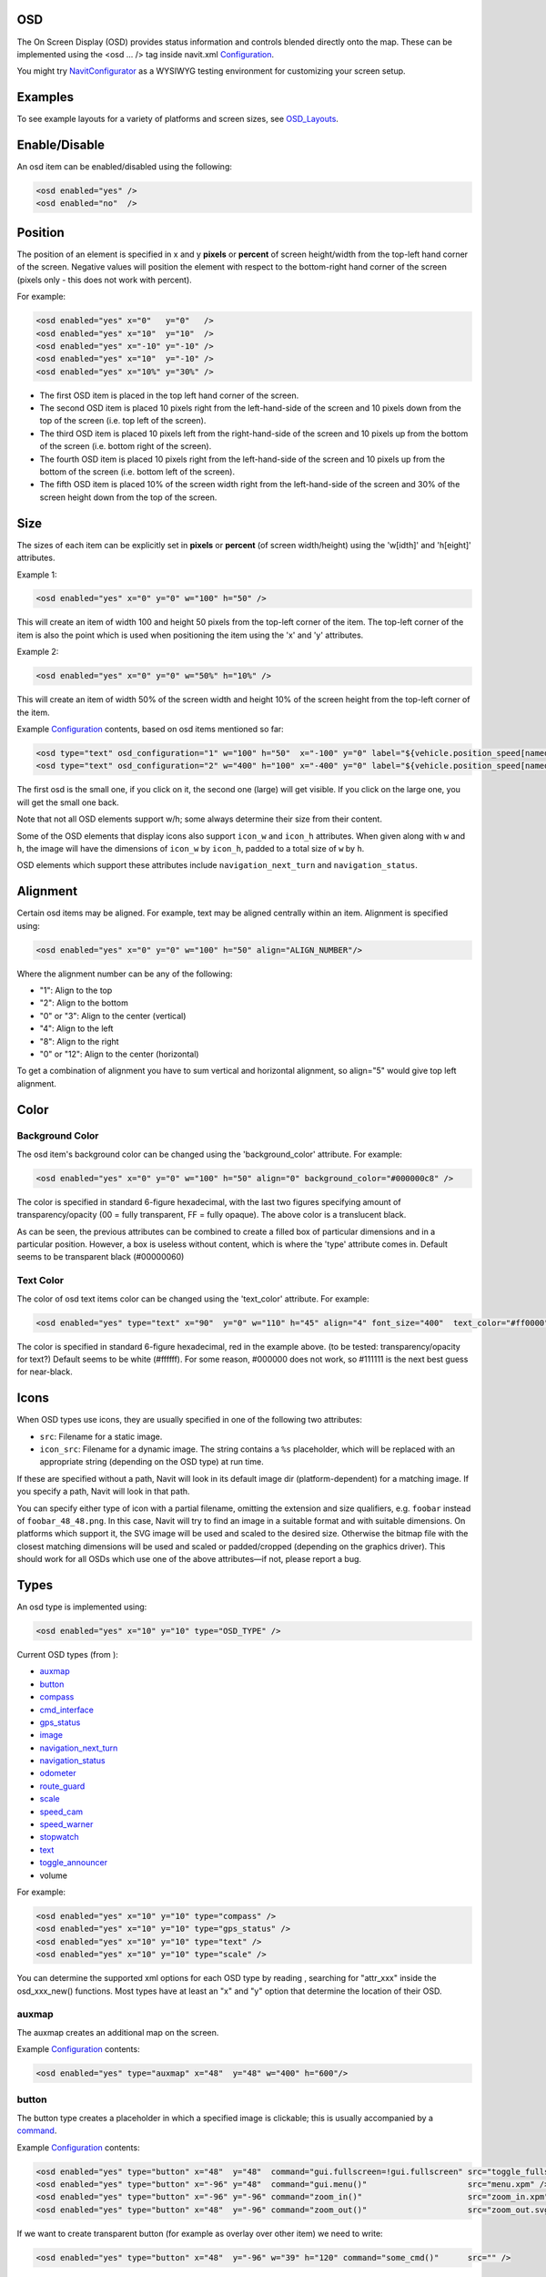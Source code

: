 OSD
===

The On Screen Display (OSD) provides status information and controls
blended directly onto the map. These can be implemented using the <osd
... /> tag inside navit.xml `Configuration <Configuration>`__.

You might try `NavitConfigurator <NavitConfigurator>`__ as a WYSIWYG
testing environment for customizing your screen setup.

Examples
========

To see example layouts for a variety of platforms and screen sizes, see
`OSD_Layouts <OSD_Layouts>`__.

Enable/Disable
==============

An osd item can be enabled/disabled using the following:

.. code:: xml

   <osd enabled="yes" />
   <osd enabled="no"  />

Position
========

The position of an element is specified in x and y **pixels** or
**percent** of screen height/width from the top-left hand corner of the
screen. Negative values will position the element with respect to the
bottom-right hand corner of the screen (pixels only - this does not work
with percent).

For example:

.. code:: xml

   <osd enabled="yes" x="0"   y="0"   />
   <osd enabled="yes" x="10"  y="10"  />
   <osd enabled="yes" x="-10" y="-10" />
   <osd enabled="yes" x="10"  y="-10" />
   <osd enabled="yes" x="10%" y="30%" />

-  The first OSD item is placed in the top left hand corner of the
   screen.
-  The second OSD item is placed 10 pixels right from the left-hand-side
   of the screen and 10 pixels down from the top of the screen (i.e. top
   left of the screen).
-  The third OSD item is placed 10 pixels left from the right-hand-side
   of the screen and 10 pixels up from the bottom of the screen (i.e.
   bottom right of the screen).
-  The fourth OSD item is placed 10 pixels right from the left-hand-side
   of the screen and 10 pixels up from the bottom of the screen (i.e.
   bottom left of the screen).
-  The fifth OSD item is placed 10% of the screen width right from the
   left-hand-side of the screen and 30% of the screen height down from
   the top of the screen.

Size
====

The sizes of each item can be explicitly set in **pixels** or
**percent** (of screen width/height) using the 'w[idth]' and 'h[eight]'
attributes.

Example 1:

.. code:: xml

   <osd enabled="yes" x="0" y="0" w="100" h="50" />

This will create an item of width 100 and height 50 pixels from the
top-left corner of the item. The top-left corner of the item is also the
point which is used when positioning the item using the 'x' and 'y'
attributes.

Example 2:

.. code:: xml

   <osd enabled="yes" x="0" y="0" w="50%" h="10%" />

This will create an item of width 50% of the screen width and height 10%
of the screen height from the top-left corner of the item.

Example `Configuration <Configuration>`__ contents, based on osd items
mentioned so far:

.. code:: xml

   <osd type="text" osd_configuration="1" w="100" h="50"  x="-100" y="0" label="${vehicle.position_speed[named]}" font_size="350"  command="osd_configuration=2"/>
   <osd type="text" osd_configuration="2" w="400" h="100" x="-400" y="0" label="${vehicle.position_speed[named]}" font_size="1200" command="osd_configuration=1"/>

The first osd is the small one, if you click on it, the second one
(large) will get visible. If you click on the large one, you will get
the small one back.

Note that not all OSD elements support w/h; some always determine their
size from their content.

Some of the OSD elements that display icons also support ``icon_w`` and
``icon_h`` attributes. When given along with ``w`` and ``h``, the image
will have the dimensions of ``icon_w`` by ``icon_h``, padded to a total
size of ``w`` by ``h``.

OSD elements which support these attributes include
``navigation_next_turn`` and ``navigation_status``.

Alignment
=========

Certain osd items may be aligned. For example, text may be aligned
centrally within an item. Alignment is specified using:

.. code:: xml

   <osd enabled="yes" x="0" y="0" w="100" h="50" align="ALIGN_NUMBER"/>

Where the alignment number can be any of the following:

-  "1": Align to the top
-  "2": Align to the bottom
-  "0" or "3": Align to the center (vertical)
-  "4": Align to the left
-  "8": Align to the right
-  "0" or "12": Align to the center (horizontal)

To get a combination of alignment you have to sum vertical and
horizontal alignment, so align="5" would give top left alignment.

Color
=====

.. _background_color:

Background Color
----------------

The osd item's background color can be changed using the
'background_color' attribute. For example:

.. code:: xml

   <osd enabled="yes" x="0" y="0" w="100" h="50" align="0" background_color="#000000c8" />

The color is specified in standard 6-figure hexadecimal, with the last
two figures specifying amount of transparency/opacity (00 = fully
transparent, FF = fully opaque). The above color is a translucent black.

As can be seen, the previous attributes can be combined to create a
filled box of particular dimensions and in a particular position.
However, a box is useless without content, which is where the 'type'
attribute comes in. Default seems to be transparent black (#00000060)

.. _text_color:

Text Color
----------

The color of osd text items color can be changed using the 'text_color'
attribute. For example:

.. code:: xml

   <osd enabled="yes" type="text" x="90"  y="0" w="110" h="45" align="4" font_size="400"  text_color="#ff0000"  label="${vehicle.position_speed}" />

The color is specified in standard 6-figure hexadecimal, red in the
example above. (to be tested: transparency/opacity for text?) Default
seems to be white (#ffffff). For some reason, #000000 does not work, so
#111111 is the next best guess for near-black.

Icons
=====

When OSD types use icons, they are usually specified in one of the
following two attributes:

-  ``src``: Filename for a static image.
-  ``icon_src``: Filename for a dynamic image. The string contains a
   ``%s`` placeholder, which will be replaced with an appropriate string
   (depending on the OSD type) at run time.

If these are specified without a path, Navit will look in its default
image dir (platform-dependent) for a matching image. If you specify a
path, Navit will look in that path.

You can specify either type of icon with a partial filename, omitting
the extension and size qualifiers, e.g. ``foobar`` instead of
``foobar_48_48.png``. In this case, Navit will try to find an image in a
suitable format and with suitable dimensions. On platforms which support
it, the SVG image will be used and scaled to the desired size. Otherwise
the bitmap file with the closest matching dimensions will be used and
scaled or padded/cropped (depending on the graphics driver). This should
work for all OSDs which use one of the above attributes—if not, please
report a bug.

Types
=====

An osd type is implemented using:

.. code:: xml

   <osd enabled="yes" x="10" y="10" type="OSD_TYPE" />

Current OSD types (from ):

-  `auxmap <#auxmap>`__
-  `button <#button>`__
-  `compass <#compass>`__
-  `cmd_interface <#cmd_interface>`__
-  `gps_status <#gps_status>`__
-  `image <#image>`__
-  `navigation_next_turn <#navigation_next_turn>`__
-  `navigation_status <#navigation_status>`__
-  `odometer <#odometer>`__
-  `route_guard <#route_guard>`__
-  `scale <#scale>`__
-  `speed_cam <#speed_cam>`__
-  `speed_warner <#speed_warner>`__
-  `stopwatch <#stopwatch>`__
-  `text <#text>`__
-  `toggle_announcer <#toggle_announcer>`__
-  volume

For example:

.. code:: xml

   <osd enabled="yes" x="10" y="10" type="compass" />
   <osd enabled="yes" x="10" y="10" type="gps_status" />
   <osd enabled="yes" x="10" y="10" type="text" />
   <osd enabled="yes" x="10" y="10" type="scale" />

You can determine the supported xml options for each OSD type by reading
, searching for "attr_xxx" inside the osd_xxx_new() functions. Most
types have at least an "x" and "y" option that determine the location of
their OSD.

auxmap
------

The auxmap creates an additional map on the screen.

Example `Configuration <Configuration>`__ contents:

.. code:: xml

   <osd enabled="yes" type="auxmap" x="48"  y="48" w="400" h="600"/>

button
------

|osd-button.png| The button type creates a placeholder in which a
specified image is clickable; this is usually accompanied by a
`command <#command>`__.

Example `Configuration <Configuration>`__ contents:

.. code:: xml

   <osd enabled="yes" type="button" x="48"  y="48"  command="gui.fullscreen=!gui.fullscreen" src="toggle_fullscreen.xpm" />
   <osd enabled="yes" type="button" x="-96" y="48"  command="gui.menu()"                     src="menu.xpm" />
   <osd enabled="yes" type="button" x="-96" y="-96" command="zoom_in()"                      src="zoom_in.xpm" />
   <osd enabled="yes" type="button" x="48"  y="-96" command="zoom_out()"                     src="zoom_out.svg" w="100" h="100" />

If we want to create transparent button (for example as overlay over
other item) we need to write:

.. code:: xml

   <osd enabled="yes" type="button" x="48"  y="-96" w="39" h="120" command="some_cmd()"      src="" />

Parameters w/h for width/height are optional (but when used, both must
be given). When omitted, the image will be displayed in original size.
The parameters are supported for all image types, but are most useful
for SVGs, as they can be scaled without loss of quality. For raster
images like PNG, it makes more sense to scale the image file.

*w/h are supported since January 2016 (commit 12d8bca).*

The button type is particularly useful when using the `Internal
GUI <Internal_GUI>`__, as it can provide zoom in/out buttons. `Internal
GUI <Internal_GUI>`__ does not draw any controls onto the map view, so
without a scroll wheel the zoom in/out functionality will be missing.

By default the button type has no background color. If it is wanted to
have a background color add the background_color and use_overlay=1
attributes:

.. code:: xml

   <osd enabled="yes" type="button" x="48"  y="48" use_overlay="1" background_color="#ddddddca" command="gui.fullscreen=!gui.fullscreen" src="toggle_fullscreen.xpm" />

compass
-------

|osd-compass.png| This creates a compass indicating north whenever a GPS
signal is available (by default as a plain, red handle). In routing
mode, the compass shows a second arrow (green by default), indicating
the direction to the destination, and the direct distance to the
destination. Example:

.. code:: xml

   <osd enabled="yes" type="compass" font_size="150" x="-68" y="-58" w="36" h="45"/>

By default the north is pointed by a red handle, to use another color,
add the north_color attribute. Also, the default color for the direction
to the destination can be set to something else than green by adding the
destination_dir_color attribute. Here is an example of color
customization:

.. code:: xml

   <osd enabled="yes" type="compass" font_size="150" x="-68" y="-58" w="36" h="45" destination_dir_color="#ff00ff" north_color="#00a0a0"/>

cmd_interface
-------------

This is not really a visual element (although it does draw a rectangle
on the screen) but can be used to run a command periodically. Example:

.. code:: xml

   <osd name="my_osd_cmdif" update_period="1" enabled="yes" type="cmd_interface" w="200" h="20" x="350" y="175" command='osd_set_attr("my_osd_text","label",
       route.route_status==1     ? "Dst set" : 
       (route.route_status==0     ? "No dst set" :  
       (route.route_status==3     ? "Not found" : 
       (route.route_status==5     ? "building path" : 
       (route.route_status==13    ? "building path" : 
       (route.route_status==17    ? "path done new" : 
       (route.route_status==33    ? "path done incremental" : "unhandled"
       )))))))
       '  />

This example assumes you have also defined something like

.. code:: xml

   <osd name="my_osd_text" enabled="yes" type="text" label="initializing" x="-200" y="0" />

Every second (**update_period**), the command specified in **command**
will be run. In this case, the route status is evaluated and the
**text** attribute of the text element is updated accordingly.

gps_status
----------

|osd-gps_status.png| This shows a bar indicating the GPS signal
strength. Example:

.. code:: xml

   <osd enabled="yes" type="gps_status" x="-32" y="-58"/>

image
-----

This draws a static image on the screen, useful for creating fancy
layouts or for displaying status icons (which can be updated using a
`cmd_interface <#cmd_interface>`__ control). It behaves like a
`button <#button>`__ but without the ability to run a command on click.

Example `Configuration <Configuration>`__ contents:

.. code:: xml

   <osd enabled="yes" type="image" x="48"  y="48" src="image.png" />

navigation_next_turn
--------------------

|osd-navigation_next_turn.png| This osd item displays an image of the
next turn which the vehicle will have to undertake. Nothing is displayed
if routing is not on (i.e when just using navit for GPS instead of
sat-nav).

An example use is:

.. code:: xml

   <osd enabled="yes" type="navigation_next_turn" x="0" y="-75" />

To have an image of the turn after the next one, add a level attribute
with value 1 as in the sample below, or a higher integer to advance even
further in the route :

.. code:: xml

   <osd x="0" y="120"  w="80" h="80" type="navigation_next_turn" level="1" />

`WinCE <WinCE>`__ users require a slightly more verbose line:

.. code:: xml

   <osd enabled="yes" type="navigation_next_turn" x="0" y="-75" icon_src="%s_wh_32_32.png" />

`Android <Android>`__ users may need to explicitly specify the size of
the images for this osd item.

.. code:: xml

   <osd enabled="yes" type="navigation_next_turn" x="0" y="-75" icon_src="%s_wh_64_64.png" />

Openmoko Freerunner users also need the verbose style icon sizes are 8_8
16_16 32_32 48_48 or 96_96. To change between white and black arrows use
wh\_ or bk\_ .

.. code:: xml

   <osd enabled="yes" type="navigation_next_turn" x="0" y="-75" icon_src="%s_wh_96_96.png" />

To avoid displaying an empty background when not routing, use the
following ``enable_expression``:

``   enable_expression="navigation.nav_status&gt;=3"``

navigation_status
-----------------

|Osd-navigation_status-calculating.png|
|Osd-navigation_status-position_wait.png| This OSD item displays the
current status of the routing engine, e.g. the route is being calculated
or Navit is still waiting for a GPS fix.

Example usage:

.. code:: xml

   <osd type="navigation_status" x="0" y="-76" w="76" h="76" icon_src="%s_wh_64_64.png" enable_expression="navigation.nav_status==-1 || navigation.nav_status==1 || navigation.nav_status==2"/>

To change between black or white icons, replace ``_wh_`` in the icon
source with ``_bk_``. Icon dimensions can be adjusted by changing
``64_64`` with one of ``8_8 16_16 32_32 48_48`` or ``96_96``.

The ``enable_expression`` will automatically hide the status OSD when no
route is active, or when route calculation has finished. If you use the
recommended ``enable_expression`` for ``navigation_next_turn`` (see
above), you can set them both to the same screen position, and Navit
will show you either the next maneuver, or the status of the routing
engine. (This is the default configuration since the introduction of
``navigation_status``.)

odometer
--------

Odometer OSD can be used to measure distance and average speed of
certain paths during travelling. Starting, pausing and restarting of
measurement is supported. Single click toggles enabled state, double
click resets distance and average speed calculations and puts odometer
into stopped state. The type attribute of this osd should be set to
"odometer" in the osd tag of navit.xml . The label attribute can be used
to control the displayed quantities.The value of this attribute is used
as a format string. In this format string:

-  ``${avg_spd}`` is replaced by the value of average speed (in km/h or
   mph)
-  ``${max_spd}`` is replaced by the value of max speed since reset (in
   km/h or mph)
-  ``${distance}`` is replaced by the measured distance value and the
   corresponding unit.
-  ``${time}`` is the elapsed time with corresponding units.
-  ``${acceleration}`` is the instant acceleration of the vehicle (i.e.
   at that exact time) and corresponding unit. This feature is only
   available in `SVN versions of
   Navit <http://download.navit-project.org/navit/>`__ greater or equal
   to .

The ``idle_color`` attribute defines the `text color <#Text_Color>`__ in
idle state. The ``idle_color`` attribute defaults to orange and can be
helpful in combination with the standard attributes
```text_color`` <#Text_Color>`__ and
```background_color`` <#Background_Color>`__. You can see an example xml
tag for navit.xml to configure odometer OSD below:

.. code:: xml

   <osd enabled="yes" type="odometer" w="350" h="40"  x="30" y="300"   font_size="450" label="Dst:${distance} ; Spd:${avg_spd}" name="persistent_odometer_1"
        disable_reset="1" />

| ``   idle_color="#E32636" text color of inactive odometer``
| ``   text_color="#8DB600" text color of active odometer``
| ``   background_color="#7f7f7f00" background box color (with transparancy)``

From svn version 4736 the label string can handle newline characters
also ( you can write it as *&#10;* in navit.xml).

Odometers can be made persistent (ie. save actual state on exit and load
state on start) by adding a ``name`` attribute with a unique value to
the osd tag (see example above). It is also possible to disable
resetting an odometer by setting the ``disable_reset`` attribute (see
example). This can be used to prevent accidental reset of persistent
odometers on certain touchscreen devices where it is easy to send double
click by misadventure.

A persistent odometer will start automatically only if it was active
when quiting Navit with *Quit* button in menu. When inactive and Navit
is closed, the odometer will start in an inactive state. You can enable
``autostart`` feature by adding to item details:

``   autostart="1"``

It is also possible to turn off double-click reset function by adding
property to item:

``   disable_reset="1"``

When ``disable_reset`` is enabled you can reset odometer by creating
button with command:

``   command="odometer_reset(&quot;``\ *``odometer_name``*\ ``&quot;)"``

route_guard
-----------

*route_guard* OSD can be used to warn the user by announcement when
she/he goes off the route by a specified distance (it also suppresses
announcements outside another given limit) so the user should not check
the device all the time if she/he is still on the correct path. This can
save time finding the correct way when walking on unmarked pathes. The
usage is the following. One should create a texfile or binfile map from
the route points(see the example textfile map below). For track logs it
is recommended to do polygon simplification before to reduce the number
of route points. (for example the *gpsbabel* tool can do this) The
*name* attribute of the map item that contains the route waypoints
should be set so the OSD can distinguish the used item from other items.
Any item type can be used that supports multiple coordinates (type
*track* is recommended since is is not used for routing for any
vehicles). The *map* entry in the active mapset of *navit.xml* should
also have its unique *name* set:

``   ``\ 

An OSD entry should be set up with the appropriate item and map names
and with a type="route_guard" attribute:

.. code:: xml

   <osd enabled="yes" type="route_guard" item_name="route_guard_test" map_name="route_guard_test" x="-200" y="650" min_dist="10"  max_dist="200" update_period="10" />

At distances greater than *min_dist* meters from the route polyline a
warning will be announced. At distances greater than max_dist meters
from the route polyline no warning will be announced to avoid annoyance
of the user when she/he intentionally leaves the route. The
*update_period* parameter is used to set the periodicity of the distance
checks.

An example textfile mapthat can be used with route_guard is shown below:

| ``   type=track name="route_guard_test"``
| ``   19.30345 47.64073 ``
| ``   19.30338 47.64024 ``
| ``   19.30332 47.63994 ``
| ``   19.30275 47.63943 ``
| ``   19.30297 47.63883 ``
| ``   19.30281 47.63828 ``
| ``   19.30264 47.63769 ``
| ``   19.30270 47.63682 ``
| ``   19.30176 47.63592 ``
| ``   19.30141 47.63540 ``
| ``   19.30163 47.63493 ``
| ``   19.30139 47.63455 ``
| ``   19.30141 47.63425 ``
| ``   19.30154 47.63371 ``
| ``   19.30172 47.63321 ``
| ``   19.30241 47.63254 ``
| ``   19.30257 47.63170 ``
| ``   19.30312 47.63075``

scale
-----

|osd-scale.png| The 'scale' type overlays a simple ruler and scale on
the current map. This updates as you zoom in or out. For example:

.. code:: xml

   <osd enabled="yes" x="0" y="-84" w="240" h="26" font_size="150" type="scale"/>

speed_cam
---------

The ``speed_cam`` OSD item is capable of providing both audible and
visual information related to speed cameras in the near vicinity. The
OSD item is capable of detecting cameras in `OSM-derived
binfiles <OpenStreetMap>`__, IGO8-derived binfiles (see method below),
or (perhaps the easiest) directly from IGO8 files themselves.

.. _igo8_format:

IGO8 Format
~~~~~~~~~~~

An `IGO8 <IGO8>`__ file is a type of `csv <csv>`__. The format defines
the latitude and longitude of a speed camera, the type of camera,
speed-limit and direction in which the camera is facing.
Country-specific IGO8 files can be downloaded from
http://speedcamerapoi.com/download.php. An example extract is shown
below:

::

   X,Y,TYPE,SPEED,DIRTYPE,DIRECTION
   13.74132,51.04641,2,50,0,0
   8.34681,49.62934,2,50,0,0
   12.11390,49.02778,3,0,0,0
   8.83805,53.08262,3,0,0,0
   9.14767,47.68987,3,0,0,0
   6.94611,51.12167,1,30,0,0
   7.82556,51.46417,1,70,0,0
   14.17350,51.12366,5,50,0,0
   13.89502,52.25109,5,100,0,0

Use
~~~

To use the ``speed_cam`` OSD type, the following OSD item must be added
to navit.xml.

.. code:: xml

   <osd enabled="yes" type="speed_cam" w="550" h="40" x="30" y="350" font_size="450" text_color="#00FF00" label="${distance} | ${camera_type} | ${camera_dir} | ${direction} | ${speed_limit}" />

Most parts are self explanatory:

-  ``announce_on`` by default is 1 (i.e. this osd item will announce
   upcoming cameras with a "Look out! Camera!" warning) if this
   attribute is not set.
-  ``label`` can display the following variables. The values in
   *${STRING}* are replaced with the appropriate number or word when
   running Navit:

   -  *${distance}* - straight-line distance to the camera
   -  *${camera_type}* - type of camera
   -  *${camera_dir}* - direction in which the camera operates: all,
      single direction or both directions
   -  *${direction}* - direction which the camera is facing, in degrees
      (0-360, i.e. north, east, south, west etc)
   -  *${speed_limit}* - the active speed limit which the camera may be
      enforcing

The label string may contain line breaks. These must be written as
*&#10;* in navit.xml.

Note:

-  When using an OSM-derived binfile this OSD can only determine the
   distance to the camera. This is due to limitations of the OSM data.
-  When there is no camera nearby, the OSD will automatically disappear.

.. _camera_types:

Camera Types
~~~~~~~~~~~~

When used together with IGO8 files, or IGO8-derived binfiles, the OSD
can recognise the following camera types:

-  **None**
-  **Fix**

   -  *Type*: `Fixed speed enforcement
      camera <http://en.wikipedia.org/wiki/Speed_limit_enforcement>`__
   -  *Enforces*: Speed
   -  *Description*: Probably the most common type of traffic
      enforcement camera. Usually located on the side of the road, and
      uses radar to detect vehicle speed. Can take photos from either
      the front or the rear. Front facing cameras tend to use IR flash
      guns, instead of traditional bulb flashes, to ensure that the
      driver does not get blinded.
   -  *Suggested English name*: Fixed.

-  **Traffic lamp**

   -  *Type*: Traffic light enforcement camera
   -  *Enforces*: Speed and/or red light (unsure)
   -  *Description*: These cameras seem to be located inside (?) traffic
      lights. It is unknown whether these are for speed, red light or
      both.
   -  *Suggested English name*: Traffic light.

-  **Red detect**

   -  *Type*: `Red light enforcement
      camera <http://en.wikipedia.org/wiki/Red_light_camera>`__
   -  *Enforces*: Red light
   -  *Description*: Located close to traffic light controlled
      junctions, these cameras will detect if a car has run a red light.
      Usually, these cameras will face down the flow of traffic, thus
      take a picture from the rear.
   -  *Suggested English name*: Red light.

-  **Section**

   -  *Type*: `Average speed check
      camera <http://en.wikipedia.org/wiki/Average_Speed_Check>`__
   -  *Enforces*: Speed
   -  *Description*: In the UK at least, these cameras are used a lot on
      motorway roadwork sections. CCTV ANPR cameras are located at
      strategic locations along the works, and take average speed
      readings of vehicles by reading their number plates. Nightime use
      is facilitated through the use of IR lamps.
   -  *Suggested English name*: Avg speed

-  **Mobile**

   -  *Type*: Mobile speed enforcement camera
   -  *Enforces*: Speed
   -  *Description*: There are many types of mobile cameras: common ones
      are hand-held cameras, either held by an officer from the police
      car window, or mounted on a tripod. Other types include those
      mounted on the police car dashboard or rear parcel shelf, or those
      which point through windows of special speed camera vans (common
      in the UK)
   -  *Suggested English name*: Mobile

-  **Rail**

   -  *Type*: Railway level crossing enforcement camera
   -  *Enforces*: barriers/access
   -  *Description*: Used at railway level crossings, to enforce any
      barriers or warning lights. It's usually an offence to enter the
      level crossing once you've been warned not to (however far away
      the train is), hence the cameras.
   -  *Suggested English name*: Level crossing

-  **Traffipax(non persistent)**

   -  *Type*: Mobile speed enforcement camera
   -  *Enforces*: Speed (?)
   -  *Description*: *Note: this is conjecture at the moment.* This
      seems to be a specific type of mobile speed camera.
   -  *Suggested English name*: Mobile

Note: It is possible to enable warnings selectively for each camera type
by the usage of the *flags* attribute. By default announcements are
enabled for each camera types. *flags* should be the sum of the required
camera types' values from the table below. (Eg. to enable warnings for
fixed, and section cams the value should be 9 (1 + 8) )

================ ==
CAM_FIXED        1
CAM_TRAFFIC_LAMP 2
CAM_RED          4
CAM_SECTION      8
CAM_MOBILE       16
CAM_RAIL         32
CAM_TRAFFIPAX    64
================ ==

speed_warner
------------

|speedwarner.png| Speed warner osd module notifies the user about
exceeding speed limits either visually or by announcement. The validity
of speed limit data and the exceeding of limit determines the color of
the displayed limit. When the limit is exceeded with some tolerance an
announcement is emitted. Percentage (*speed_exceed_limit_percent*
attribute of the osd tag) and fixed (*speed_exceed_limit_offset*
attribute of the osd tag) tolerance value can be set. When both limits
are exceeded an announcement is done. One can use the *maxspeed*
attribute in *roadprofile* tag to set country specific max speed for
that road type. To determine the used speed limit, the speed limit in
OSM data is taken into account in the first place if exists, if not
*maxspeed* attribute is checked in *roadprofile*. Announcement can be
disabled or enabled using the *announce_on* attribute. Text only mode
can be enabled by adding *label="text_only"* in the osd tag. For correct
operation of speed warner *tracking* (*Lock on road*) needs to be
enabled. An example xml entry to enable speed warner can be seen below:

.. code:: xml

   <osd enabled="yes" type="speed_warner" w="50" h="50"  x="30" y="-300"   font_size="350" speed_exceed_limit_offset="15" speed_exceed_limit_percent="10" announce_on="1" label="text_only" />

Status dependent background images can be set for speed warner by
setting the label attribute of the osd tag like this:

``   label="images:red_img.xpm:green_img.xpm:grey_img.xpm:"``

After *"images:"* the image filenames are listed for red green and grey
states in this order. The filenames are separated by colon (:) character
(see example above).

stopwatch
---------

This OSD displays a stopwatch which can be useful for measuring time
needed to take certain paths. Pausing, restarting and resetting counter
is supported. Single click toggles counting, double click resets the
counter. The osd accepts the standard osd attributes. The idle_color
attribute defines the `text color <#Text_Color>`__ in idle state. The
idle_color attribute defaults to orange and can be helpful in
combination with the standard attributes `text_color <#Text_Color>`__
and `background_color <#Background_Color>`__. The following example
shows how to enable stopwatch osd:

.. code:: xml

   <osd enabled="yes" type="stopwatch" x="100" y="200" font_size="400" w="100" h="30" disable_reset="1" />

It is also possible to disable resetting a stopwatch by setting the
disable_reset attribute (see example). This can be used to prevent
accidental reset on certain touchscreen devices where it is easy to send
double click by misadventure.

text
----

|osd-text.png| The text type is useful for displaying static text,
current GPS data, routing information or status information on the map
view (viewable in the status bar in GTK mode). This is implemented in
the following manner:

.. code:: xml

   <osd enabled="yes" type="text" label="${GPS_OR_ROUTE_DATA}" x="-200" y="0" />

The label attribute can hold any combination of static text and
placeholders, which will be replaced with data and updated in real time
when displaying. The resulting text is cropped to the box dimensions
given and there is no automatic line wrapping. Nevertheless labels may
span multiple lines – explicitely insert a ``\n`` where you want a
linebreak. The multi-line text obeys alignment settings.

When using the text type, it is useful to set the width and height of
each item, in addition to aligning the text using the 'align' attribute.

Placeholders are specified as **``${section.attribute}``**. Attributes
which can be used in labels include:

+----------------------------------+----------------------------------+
| Attribute                        | Value                            |
+==================================+==================================+
| navigation                       | Section containing routing       |
|                                  | information, available only when |
|                                  | routing                          |
+----------------------------------+----------------------------------+
| navigation.item                  | Information related to the       |
|                                  | entire route                     |
+----------------------------------+----------------------------------+
| navigatio                        | Remaining distance to            |
| n.item.destination_length[named] | destination. Use                 |
|                                  | navigatio                        |
|                                  | n.item.destination_length[value] |
|                                  | to get the bare value (without   |
|                                  | units) or                        |
|                                  | navigati                         |
|                                  | on.item.destination_length[unit] |
|                                  | to get just the unit. Useful for |
|                                  | displaying the value and the     |
|                                  | unit in two rows, or in          |
|                                  | different font sizes.            |
+----------------------------------+----------------------------------+
| navigatio                        | Estimated time of arrival        |
| n.item.destination_time[arrival] |                                  |
+----------------------------------+----------------------------------+
| navigation.                      | Estimated remaining time         |
| item.destination_time[remaining] |                                  |
+----------------------------------+----------------------------------+
| navigation.item.street_name      | Name of the road which the       |
|                                  | vehicle is currently on (e.g.    |
|                                  | Via Gallarate)                   |
+----------------------------------+----------------------------------+
| naviga                           | Number/reference of the road     |
| tion.item.street_name_systematic | which the vehicle is currently   |
|                                  | on, if available (e.g. SS33)     |
+----------------------------------+----------------------------------+
| navigation.item[1]               | Information related to the next  |
|                                  | navigation item (from the next   |
|                                  | maneuver to the one following    |
|                                  | it)                              |
+----------------------------------+----------------------------------+
| navigation.item[1].length[named] | Distance to next maneuver. Use   |
|                                  | navigation.item[1].length[value] |
|                                  | and                              |
|                                  | navigation.item[1].length[unit]  |
|                                  | in the same manner as for        |
|                                  | nav                              |
|                                  | igation.item.destination_length. |
+----------------------------------+----------------------------------+
| navigation.item[1].street_name   | Name of the road following the   |
|                                  | next maneuver (cf.               |
|                                  | navigation.item.street_name)     |
+----------------------------------+----------------------------------+
| navigatio                        | Name of the road following the   |
| n.item[1].street_name_systematic | next maneuver (cf.               |
|                                  | navigat                          |
|                                  | ion.item.street_name_systematic) |
+----------------------------------+----------------------------------+
| navigati                         | Sentence explaining the next     |
| on.item[1].navigation_long_exact | maneuver (e.g. 'Turn left in 2.2 |
|                                  | miles into Main Street')         |
+----------------------------------+----------------------------------+
| navit                            |                                  |
+----------------------------------+----------------------------------+
| navit.messages                   |                                  |
+----------------------------------+----------------------------------+
| tracking                         | Section containing information   |
|                                  | on current track, available      |
|                                  | whenever valid GPS information   |
|                                  | and corresponding map data is    |
|                                  | available. The difference to     |
|                                  | navigation is that tracking data |
|                                  | is also available when not       |
|                                  | routing. Ensure that             |
|                                  | tracking="1" is set in the tag   |
|                                  | to use these attributes.         |
+----------------------------------+----------------------------------+
| tracking.item                    | Information related to the road  |
|                                  | the vehicle is currently         |
|                                  | traveling along                  |
+----------------------------------+----------------------------------+
| tracking.item.route_speed        | Speed limit on the road which    |
|                                  | the vehicle is currently on      |
+----------------------------------+----------------------------------+
| tracking.item.street_name        | Name of the road which the       |
|                                  | vehicle is currently on (cf.     |
|                                  | navigation.item.street_name)     |
+----------------------------------+----------------------------------+
| trac                             | Number/reference of the road     |
| king.item.street_name_systematic | which the vehicle is currently   |
|                                  | on (cf.                          |
|                                  | navigat                          |
|                                  | ion.item.street_name_systematic) |
+----------------------------------+----------------------------------+
| vehicle                          | Section containing GPS           |
|                                  | information, available whenever  |
|                                  | valid GPS information is         |
|                                  | available                        |
+----------------------------------+----------------------------------+
| vehicle.position_coord_geo       | Current position. Use            |
|                                  | vehi                             |
|                                  | cle.position_coord_geo[*format*] |
|                                  | to control the output format of  |
|                                  | the coordinates (works reliably  |
|                                  | from onwards). Valid *format*    |
|                                  | values are:                      |
|                                  |                                  |
|                                  | -  pos_deg: Latitute and         |
|                                  |    longitude in decimal degrees  |
|                                  | -  pos_degmin: Latitude and      |
|                                  |    longitude in degrees, minutes |
|                                  |    and fractions of minutes      |
|                                  |    (similar to NMEA style)       |
|                                  | -  pos_degminsec: Latitude and   |
|                                  |    longitude in degrees, minutes |
|                                  |    and seconds                   |
|                                  | -  lat_deg, lat_degmin,          |
|                                  |    lat_degminsec: Only the       |
|                                  |    latitude in one of the        |
|                                  |    formats described above       |
|                                  | -  lng_deg, lng_degmin,          |
|                                  |    lng_degminsec: Only the       |
|                                  |    longitude in one of the       |
|                                  |    formats described above       |
|                                  |                                  |
|                                  | If omitted, pos_degminsec will   |
|                                  | be assumed.                      |
+----------------------------------+----------------------------------+
| vehicle.position_direction       | Current orientation (direction   |
|                                  | of travel) in degrees            |
+----------------------------------+----------------------------------+
| vehicle.position_height          | Current altitude in m            |
+----------------------------------+----------------------------------+
| vehicle.position_qual            | Number of satellites which your  |
|                                  | GPS receiver can see. However,   |
|                                  | your receiver may not be using   |
|                                  | all of them for positioning due  |
|                                  | to low signal etc...             |
+----------------------------------+----------------------------------+
| vehicle.position_sats_used       | Number of satellites used        |
+----------------------------------+----------------------------------+
| vehicle.position_speed           | Current speed in km/h            |
+----------------------------------+----------------------------------+
| vehicle.position_time_iso8601    | Current GPS time (roughly the    |
|                                  | same as UTC, with a few seconds  |
|                                  | of difference)                   |
+----------------------------------+----------------------------------+
| vehicle                          | Current GPS time with formatting |
| .position_time_iso8601[*string*] | string: { iso8601 \| [ local; \| |
|                                  | *offset* ; ] *format* }          |
|                                  |                                  |
|                                  | -  local; retrieves the timezone |
|                                  |    setting of the system         |
|                                  | -  *offset* is a literal offset  |
|                                  |    such as +02:00 (sign, hours,  |
|                                  |    colon, minutes)               |
|                                  | -  *format* is a time format     |
|                                  |    string which follows the      |
|                                  |    syntax for the C strftime     |
|                                  |    function                      |
|                                  |                                  |
|                                  | Examples:                        |
|                                  |                                  |
|                                  | -  vehicl                        |
|                                  | e.position_time_iso8601[iso8601] |
|                                  |    --> Current GPS time (default |
|                                  |    as without qualifier)         |
|                                  | -  vehicle.posi                  |
|                                  | tion_time_iso8601[local;%Y-%m-%d |
|                                  |    %X] --> Current GPS date and  |
|                                  |    time at local timezone of the |
|                                  |    system (tested on WinCE), %X  |
|                                  |    gives time using the system's |
|                                  |    time format                   |
|                                  | -  vehicl                        |
|                                  | e.position_time_iso8601[iso8601] |
|                                  |    --> Current GPS time (default |
|                                  |    as without qualifier)         |
|                                  | -  vehicle.                      |
|                                  | position_time_iso8601[+01:00;%X] |
|                                  |    --> time of the UTC+01:00     |
|                                  |    time zone                     |
+----------------------------------+----------------------------------+

Examples:

.. code:: xml

       <!-- ALWAYS AVAILABLE (if GPS connected) -->
       <!-- Current Speed (integer in km/h) -->
   <osd enabled="yes" type="text" label="${vehicle.position_speed}" x="-200" y="0" />

       <!-- Current Coordinate Position -->
   <osd enabled="yes" type="text" label="${vehicle.position_coord_geo}" x="-200" y="0" />

       <!-- Current Altitude (in metres)-->
   <osd enabled="yes" type="text" label="${vehicle.position_height}m" x="-60" y="-80" />

       <!-- Current Direction of Travel (integer from 0-360) -->
   <osd enabled="yes" type="text" label="${vehicle.position_direction}" x="-60" y="-80" />

       <!-- Number of Satellites Used / Number of Satellites Available -->
   <osd enabled="yes" type="text" label="${vehicle.position_sats_used}/${vehicle.position_qual}" x="-50" y="40" />

       <!-- ONLY AVAILABLE WHEN ROUTING (i.e in Sat-Nav mode) -->
       <!-- Currently on ROADNAME -->
   <osd enabled="yes" type="text" label="Currently on ${navigation.item.street_name_systematic}" x="0" y="0" />

       <!-- Distance to next turn (in metres) -->
   <osd enabled="yes" type="text" label="${navigation.item[1].length[named]}" x="0" y="-105" />

       <!-- Next turn is onto ROADNAME -->
   <osd enabled="yes" type="text" label="Turn onto ${navigation.item[1].street_name_systematic}" x="0" y="-105" />

       <!-- Estimated time of arrival (HH:mm) -->
   <osd enabled="yes" type="text" label="ETA ${navigation.item.destination_time[arrival]}" x="-150" y="-30" />

       <!-- Entire route distance remaining (in km) -->
   <osd enabled="yes" type="text" label="DR ${navigation.item.destination_length[named]}" x="-85" y="-60" />

       <!-- Time remaining until destination is reached (HH:mm) -->
   <osd enabled="yes" type="text" label="TR ${navigation.item.destination_time[remaining]}" x="-85" y="-90" />

toggle_announcer
----------------

|toggle_announcer.png| Displays a button to enable/disable speech
output.

.. code:: xml

   <osd enabled="yes" type="toggle_announcer" x="-65" y="95" w="60" h="60"/>

You can specify custom bitmaps for the icon: Create two bitmap files
named **gui_sound.png** and **gui_sound_off.png**. Then modify your OSD
entry like this:

.. code:: xml

   <osd enabled="yes" type="toggle_announcer" x="-65" y="95" w="60" h="60" icon_src="/path/to/%s.png"/>

(replacing ``/path/to`` with the path to the two files). Other filenames
will also work, as long as both filenames follow a common format,
distinguished only by *gui_sound* vs. *gui_sound_off* somewhere in the
filename. The part "%s" will be replaced with one of these two strings
when loading the images.

Font
====

Face
----

The font can be specified using the ``font`` attribute, as below:

.. code:: xml

   <osd enabled="yes" type="text" label="${vehicle.position_coord_geo}" x="0" y="0" w="360" font="Arial" />

.. _size_1:

Size
----

The size of font used in an osd item can be set using the 'font_size'
attribute, for example:

.. code:: xml

   <osd enabled="yes" type="text" label="${vehicle.position_coord_geo}" x="0" y="0" w="360" font_size="300" />

This creates an osd item displaying the current position coordinates
with a font size of 300. Default font size is currently 200.

For text color, see the section Color on this wiki page.

osd_configuration
=================

An osd item can have configuration flags using the following:

.. code:: xml

   <osd osd_configuration="1" />

The OSD item will only be visible if the value of ``osd_configuration``
from the ``navit`` tag bitwise ANDed with the value of
``osd_configuration`` of the OSD is not zero. So you can have up to 32
dynamically changeable osd layouts. Don't overuse this feature, since a
non-visible osd will still consume memory and cpu cycles.

Note that ``osd_configuration`` cannot be used together with
``enable_expression``: when both are specified for the same OSD item,
only the ``enable_expression`` will take effect. See
`#enable_expression <#enable_expression>`__ for a workaround.

enable_expression
=================

An OSD item can be shown conditionally (visible only if the condition is
true) with the following syntax:

.. code:: xml

   <osd enable_expression="navigation.nav_status&amp;gt;=3"/>

In this example the OSD will be shown only when Navit is in routing
mode.

Expressions use the syntax described in `#command <#command>`__ and can
use the attributes in `#Attributes <#Attributes>`__ (currently not an
exhaustive list).

Not all OSD elements honor this command. Those that do currently (as of
r5904) include ``button``, ``compass``, ``text``,
``navigation_next_turn``. OSD items that ignore this attribute include
``image``.

Where ``enable_expression`` is set and supported, it overrides any
``osd_configuration`` attribute that may be set for the same OSD item.
However, you can add a condition to your ``enable_expression`` to get
the same functionality. The equivalent of ``osd_configuration="1"`` is
``enable_expression="osd_configuration&amp;1"``.

This even allows you to do things which are not possible with a simple
``osd_configuration``:

-  Testing for an exact set of flags: ``osd_configuration="1"`` will
   enable the OSD whenever ``osd_configuration`` has the least
   significant bit set (in other words, when it evaluates to an odd
   number such as 1, 3, 5...). With
   ``enable_expression="osd_configuration==1"`` you can have an OSD show
   only when ``osd_configuration`` is 1 and remain hidden for any other
   number.

-  Combining multiple expressions: For example,
   ``enable_expression="navigation.nav_status&gt;=3 || osd_configuration&amp;1"``
   will cause an OSD item to show when the least significant bit of
   ``osd_configuration`` is set or when Navit is in routing mode, in
   which case the OSD configuration doesn't matter. On the other hand,
   ``enable_expression="navigation.nav_status&gt;=3 &amp;&amp; osd_configuration&amp;1"``
   requires both conditions to be true in order for the OSD item to
   show.

command
=======

An osd item can contain a command as in those examples:

.. code:: xml

   <osd command="osd_configuration=2" />
   <osd command="zoom_in()" />

The command will be called when the item is clicked.

Commands can contain expressions or one of the commands listed under
`Commands <#Commands>`__.

Expressions may use the following operators:

-  **~ !** Bit-wise and logical NOT
-  **\* / %** Multiplication, division, modulo
-  **+ -** Addition, subtraction
-  **== != <= >= < >** Comparison (equal, not equal, less than or equal,
   greater than or equal, less than, greater than)
-  **& \| ^** Bit-wise AND, OR, XOR
-  **&& \|\|** Logical AND, OR
-  **? :** Conditional (a?b:c will return b if a is true, else it will
   return c)
-  **=** Assignment
-  **,** Comma operator

The **+** is overloaded to work as string concatenation, when both
arguments are strings/text.

A command attribute may contain a sequence of expressions or commands,
separated by comma "**,**" or semicolon "**;**".

.. _examples_1:

Examples
--------

#1
~~

The following will change osd config to 32 and display the route
description (text-version)

.. code:: xml

   <osd type="text" label="sth" command="osd_configuration=32,gui.route_description()/>

Available attributes for use in expressions are listed under
`Attributes <#Attributes>`__.

.. _section_1:

#2
~~

.. code:: xml

   <osd name="autozoom_button" enabled="yes" type="button" src="$HOME/.navit/buttons/autozoom.xpm" x="-68" y="235" use_overlay="1" accesskey="a" command='autozoom_active=autozoom_active==0?1:0;
      osd[@name=="autozoom_button"].src = autozoom_active==0?"$HOME/.navit/buttons/autozoom.xpm":"$HOME/.navit/buttons/autozoom2.xpm";
      ' />

-  src="$HOME/.navit/buttons/autozoom.xpm" is the xpm at program start.
-  Command means: if autozoom_active equals 0, then set it to 1,
   otherwise set it to 0.
-  osd.src means: if autozoom_active equals 0, then use autozoom.xpm,
   otherwise use autozoom.2xpm.

Keybindings
===========

It is possible to bind keyboard keys to On Screen Display items. This is
especially useful for those OSD items which include the ``command=``
attribute, so that a press of the key will perform that command.

For example, to use the space bar to zoom out, the OSD item should be:

.. code:: xml

   <osd enabled="yes" type="button" x="0" y="-96" use_overlay="1" command="zoom_out()" accesskey="&amp;#20;" src="zoom_out.xpm"/>

As you can see, the original zoom out OSD button has been altered
slightly using the ``use_overlay`` and ``accesskey`` attributes. The
``accesskey`` attribute takes the ascii code of the key, in html format.

To find out the code of a particular keyboard key, use the following
site (codes from &#32; to &#126; should work fine):
http://www.w3schools.com/tags/ref_ascii.asp.

Using the above site, we find that the code for the tab key is ``&#09;``
(note that this is outside the range of codes shown above - experiment a
little!). Therefore, the final ``accesskey`` code is ``&#09;``. We can
now use tab for zooming in:

.. code:: xml

   <osd enabled="yes" type="button" x="-96" y="-96" use_overlay="1" command="zoom_in()" accesskey="&amp;#09;" src="zoom_in.xpm"/>

The following codes are internally defined within Navit, and cannot be
used (defined in
`keys.h <http://navit.svn.sourceforge.net/viewvc/navit/trunk/navit/navit/keys.h?view=markup>`__):

``    &#1; &#2; &#6; &#8; &#13; &#14; &#15; &#16; &#17; &#19; &#27; &#127;``

.. _transparent_icons_and_overlays:

Transparent Icons and Overlays
------------------------------

Configurable keybindings will usually be used with OSD buttons, which
will probably have an icon configured. Overlays do not work that well
with png icons, especially those with transparent sections in it - it is
worth converting any png icons which you might be using in the OSD
button to xpm icons. In Linux, you can use imagemagick to convert
between the two:

``    $ convert my_custom_icon.png my_custom_icon.xpm``

Don't forget to change the ``src`` attribute so that it points to the
xpm instead of the png! *Note: This may or may not work on Windows
builds*

Example
=======

An example implementation is shown below.

.. figure:: Navit-internal-osd-fon.png
   :alt: Navit-internal-osd-fon.png
   :width: 500px

   Navit-internal-osd-fon.png

-  Top left is type="compass"
-  Middle left are three OSD elements of type="button"
-  Bottom left is type="navigation_next_turn"
-  Top right is type="text" with
   label="${navigation.item.destination_time[arrival]}" and
   label="${navigation.item.destination_length[named]}"

More osd layouts can be found at `OSD_Layouts <OSD_Layouts>`__.

.. _toggle_daynight_layout:

Toggle day/night layout
-----------------------

Displays a button to change the current active layout from day to night
and vice versa (from svn 5875).

.. code:: xml

   <osd enabled="yes" type="button" x="500" y="500" command='layout_name=layout.nightlayout?layout.nightlayout:layout.daylayout' src="zoom_in.png"/>

.. _show_route_status:

Show route status
-----------------

This example displays the status of the routing engine. It assumes the
following bitmaps to be present in ``$HOME/.navit/buttons``:

-  **def.png**: No destination set, not routing
-  **set.png**: Destination has been set (this will usually be shown
   when GPS is not available)
-  **no_destination.png**: No route to the destination found (this
   happens when no road connection between position and destination
   could be found in the map data)
-  **calculate.png**: Route is being calculated
-  **up.png**: Routing (new)
-  **route.png**: Routing (incremental)

.. code:: xml

   <osd name="status" enabled="yes" use_overlay="1" w="102" h="102" type="button" command="" src="$HOME/.navit/buttons/def.png" x="2" y="-213" />

.. code:: xml

   <osd name="status1" h="1" w="1"  update_period="1"  enabled="yes" type="cmd_interface" x="11"  y="416" command='osd[@name=="status"].src = route.route_status==1     ? "$HOME/.navit/buttons/set.png" :
   (route.route_status==0     ? "$HOME/.navit/buttons/def.png" :  
   (route.route_status==3     ? "$HOME/.navit/buttons/no_destination.png" :

   (route.route_status==5     ? "$HOME/.navit/buttons/calculate.png" :

   (route.route_status==13    ? "$HOME/.navit/buttons/calculate.png" :

   (route.route_status==17    ? "$HOME/.navit/buttons/up.png" :

   (route.route_status==33    ? "$HOME/.navit/buttons/route.png" : "unhandled"

   ))))))'  />
   </pre>
   </code>


   ==Show name of current street==

   <source lang="xml">
   <osd enabled="yes" type="text" label="${tracking.item.street_name_systematic} ${tracking.item.street_name}" font_size="200" x="0" y="-22" w="100%" h="22"/>

.. _show_name_of_street_after_next_maneuver:

Show name of street after next maneuver
---------------------------------------

.. code:: xml

   <osd enabled="yes" type="text" label="${navigation.item[1].street_name_systematic} ${navigation.item[1].street_name}" font_size="200" x="0" y="0" w="100%" h="22"/>

.. _icon_source_setting_for_osd:

Icon source setting for OSD
===========================

The Nokia N8x0 platform (and possibly others) is not very supportive of
.svg image files. Navit on the other hand relies heavily on svg. The
result is often missing images from your display. In the examples above
you may need to replace the .svg with .png. The solution for Next Turn
is to use the following config addition:

.. code:: xml

   <osd enabled="yes" type="navigation_next_turn" x="325" y="-135" w="150" h="100" align="15"
       background_color="#a60c0f00" icon_src="$NAVIT_SHAREDIR/xpm/%s_wh_48_48.png" />

Note the icon_src parameter specifies the template for the image file
names. This should work for all OSD items.

If you don't have the .png files already, you can create them this way:

| ``$ cd $NAVIT_SHAREDIR/xpm``
| :literal:`$ for f in *wh.svg; do convert -background none -resize 48x48 $f `basename $f .svg`_48_48.png; done`

Please note that the OSD layer is still under development, and content
on this page may be out-of-date.

Commands
========

.. _navit_commands:

Navit commands
--------------

The following commands (from ) can be used in the **``command``**
attribute of OSD items by specifying the function name as shown below.
If you want to call them from elsewhere (e.g. from internal GUI menu
items), prefix them with **``navit.``** (e.g. **``navit.zoom_in()``**):

+----------------------------------+----------------------------------+
| Command                          | Meaning                          |
+==================================+==================================+
| **``announcer_toggle()``**       | Enables/disables speech output   |
+----------------------------------+----------------------------------+
| **``fmt_coordinates()``**        | Formats coordinates as string    |
|                                  | (but as of r5904 seems to return |
|                                  | only "Fix me").                  |
+----------------------------------+----------------------------------+
| **``say(``\ ``text``\ ``)``**    | Use to produce speech output;    |
|                                  | sends ``text`` to the            |
|                                  | text-to-speech engine. (The text |
|                                  | argument of **``say``** must be  |
|                                  | enclosed in **``"``** (quotes),  |
|                                  | the containing command attribute |
|                                  | in **``'``** (ticks). String     |
|                                  | concatenation with **+** (plus)  |
|                                  | works. Several **``say``** can   |
|                                  | be executed in a command         |
|                                  | sequence, enabling dynamic       |
|                                  | composition of spoken text.      |
|                                  | There is a non-obvious           |
|                                  | limitations: Judging from        |
|                                  | experiments and code review the  |
|                                  | argument to **``say``** can      |
|                                  | **not** interpolate of navit,    |
|                                  | vehicle, and position            |
|                                  | attributes.                      |
|                                  | --`Nezmi <User:Nezmi>`__         |
|                                  | (`talk <User_talk:Nezmi>`__)     |
|                                  | 18:43, 15 July 2014 (CEST))      |
+----------------------------------+----------------------------------+
| **``set_center()``**             | center the map view to the given |
|                                  | coordinates, see coord_parse()   |
|                                  | in coord.c for the formatting of |
|                                  | the coordinates                  |
+----------------------------------+----------------------------------+
| **``set_center_cursor()``**      | Recalculates the map view so     |
|                                  | that the vehicle cursor is       |
|                                  | visible                          |
+----------------------------------+----------------------------------+
| **``set_destination()``**        | FIXME: description to be         |
|                                  | completed                        |
+----------------------------------+----------------------------------+
| **``set_position()``**           | FIXME: description to be         |
|                                  | completed                        |
+----------------------------------+----------------------------------+
| *                                | call with "manual", "auto",      |
| *``switch_layout_day_night()``** | "manual_toggle", "manual_day" or |
|                                  | "manual_night"                   |
|                                  |                                  |
|                                  | ::                               |
|                                  |                                  |
|                                  |    c                             |
|                                  | ommand="switch_layout_day_night( |
|                                  | &amp;quot;manual_day&amp;quot;)" |
+----------------------------------+----------------------------------+
| **``zoom_in()``**                | Zoom into the map (dividing the  |
|                                  | current zoom level by 2).        |
+----------------------------------+----------------------------------+
| **``zoom_out()``**               | Zoom out of the map (multiplying |
|                                  | the current zoom level by 2).    |
+----------------------------------+----------------------------------+
| **``zoom_to_route()``**          | Zoom the entire route into view  |
+----------------------------------+----------------------------------+
| **``toggle_layer()``**           | Toggles active state of a named  |
|                                  | layer within current layout.     |
|                                  |                                  |
|                                  | ::                               |
|                                  |                                  |
|                                  |    <source lang="xml">           |
|                                  |    <osd                          |
|                                  | enabled="yes" type="button" x="0 |
|                                  | "  y="-175" command="toggle_laye |
|                                  | r(&amp;quot;streets&amp;quot;)"  |
|                                  |  src="gui_display_48_48.png"  /> |
|                                  |    </source>                     |
|                                  |                                  |
|                                  | If you want the layer to be      |
|                                  | hidden by default, set the       |
|                                  | active="0" tag in the layer      |
|                                  | opening tag of the targetted     |
|                                  | layer.                           |
|                                  |                                  |
|                                  | ::                               |
|                                  |                                  |
|                                  |    <                             |
|                                  | layer name="streets" active="0"> |
+----------------------------------+----------------------------------+
| **``set_int_var(``\ ``va         | Creates or updates an integer    |
| riable_name``\ ``,int_value)``** | variable that can be accessed    |
|                                  | from the command subsystem. This |
|                                  | command requires a name string   |
|                                  | (between ``&quot;``) and value   |
|                                  | (integer types) be given as      |
|                                  | arguments. If the named variable |
|                                  | does not exist it is created,    |
|                                  | otherwise the value is updated.  |
|                                  |                                  |
|                                  | For example, this command can be |
|                                  | used to store the value of       |
|                                  | ``osd_configuration`` before     |
|                                  | changing it, as shown in the     |
|                                  | example below:                   |
|                                  |                                  |
|                                  | ::                               |
|                                  |                                  |
|                                  |    <source lang="xml">           |
|                                  |    <osd enabled="yes"            |
|                                  |  type="button" x="0"  y="-175" c |
|                                  | ommand="set_int_var(&amp;quot;la |
|                                  | st_osd_cfg&amp;quot;, osd_config |
|                                  | uration);osd_configuration = 16" |
|                                  |  src="gui_display_48_48.png"  /> |
|                                  |    </source>                     |
|                                  |                                  |
|                                  | This command sets the variable   |
|                                  | ``last_osd_cfg`` to the value of |
|                                  | ``osd_configuration``, before    |
|                                  | changing ``osd_configuration``   |
|                                  | to *16*.                         |
+----------------------------------+----------------------------------+
| **``get_int_va                   | Returns the value of a           |
| r(``\ ``variable_name``\ ``)``** | previously set command subsystem |
|                                  | variable (set with               |
|                                  | ``set_int_var``) or 0 if it does |
|                                  | not exists. Accepts a variable   |
|                                  | name (surrounded by ``&quot;``)  |
|                                  | as a textual argument.           |
|                                  |                                  |
|                                  | ::                               |
|                                  |                                  |
|                                  |    <source lang="xml">           |
|                                  |    <osd enabled="yes" type="bu   |
|                                  | tton" x="0"  y="-175" command="o |
|                                  | sd_configuration=get_int_var(&am |
|                                  | p;quot;last_osd_cfg&amp;quot;);" |
|                                  |  src="gui_display_48_48.png"  /> |
|                                  |    </source>                     |
+----------------------------------+----------------------------------+
| **``push_int(int_value)``**      | Pushes an integer variable onto  |
|                                  | a stack (LIFO container). This   |
|                                  | can be used to set some          |
|                                  | parameter several times, after   |
|                                  | which (for example) the          |
|                                  | parameter values can be          |
|                                  | reversed. For example, popping   |
|                                  | up windows on the top of each    |
|                                  | other can be implemented this    |
|                                  | way using OSD's.                 |
|                                  |                                  |
|                                  | ::                               |
|                                  |                                  |
|                                  |    <source lang="xml">           |
|                                  |    <osd enabled=                 |
|                                  | "yes" type="button" x="0"  y="-1 |
|                                  | 75" command="push_int(osd_config |
|                                  | uration);osd_configuration = 16" |
|                                  |  src="gui_display_48_48.png"  /> |
|                                  |    </source>                     |
+----------------------------------+----------------------------------+
| **``pop_int()``**                | Retrieves a value from the top   |
|                                  | of the previously created stack. |
|                                  | The following example retrieves  |
|                                  | the top value and assigns it to  |
|                                  | osd_configuration.               |
|                                  |                                  |
|                                  | ::                               |
|                                  |                                  |
|                                  |    <source lang="xml">           |
|                                  |    <osd enabled="yes" typ        |
|                                  | e="button" x="0"  y="-175" comma |
|                                  | nd="osd_configuration=pop_int()" |
|                                  |  src="gui_display_48_48.png"  /> |
|                                  |    </source>                     |
+----------------------------------+----------------------------------+
| **``int_stack_size()``**         | returns the size of the int      |
|                                  | stack                            |
+----------------------------------+----------------------------------+
| **``map_add_curr                 | Creates an item on the named map |
| _pos("map name","item type")``** | and returns an item attribute.   |
|                                  | ``Currently only csv maps su     |
|                                  | pport adding items by command.`` |
|                                  | The returned item attribute can  |
|                                  | be used to add attributes to the |
|                                  | item with subsequent             |
|                                  | *map_item_set_attr* commands.    |
|                                  | Therefore it is a good idea to   |
|                                  | save its value using the         |
|                                  | *set_attr_var* command (see the  |
|                                  | example below) and use it later  |
|                                  | using the *set_attr_var*         |
|                                  | command. The example is fitted   |
|                                  | to the csv extract below:        |
|                                  |                                  |
|                                  | ::                               |
|                                  |                                  |
|                                  |    1                             |
|                                  | 9.168051,47.565806,test2,Germany |
|                                  |                                  |
|                                  | 19.168375,47.565526,test,Hungary |
|                                  |                                  |
|                                  | The following map definition     |
|                                  | will handle this csv data as     |
|                                  | speed camera (tec_common) typed  |
|                                  | items (see navit csv driver)     |
|                                  |                                  |
|                                  | ::                               |
|                                  |                                  |
|                                  |    <map type="csv                |
|                                  | " enabled="yes" data="/home/dand |
|                                  | or/test.csv" item_type="tec_comm |
|                                  | on" attr_types="position_longitu |
|                                  | de,position_latitude,label,count |
|                                  | ry_name" name="csv_test_map"  /> |
|                                  |                                  |
|                                  | the following osd definition     |
|                                  | will allow you to add new items  |
|                                  | to the map and set its           |
|                                  | attributes runtime and save the  |
|                                  | changes on exit. The commands    |
|                                  | below do the following:          |
|                                  |                                  |
|                                  | -  create an empty item (one     |
|                                  |    without attributes) of type   |
|                                  |    specified as command          |
|                                  |    parameter on the actual       |
|                                  |    vehicle coordinate            |
|                                  | -  store the returned item       |
|                                  |    attribute with name           |
|                                  |    "item_attr"                   |
|                                  | -  load the stored attribute of  |
|                                  |    the newly created item and    |
|                                  |    use it to set item attribute  |
|                                  |    "label" to value "test" and   |
|                                  |    item attribute "country_name" |
|                                  |    to value "Hungary"            |
|                                  |                                  |
|                                  | One can use the supported        |
|                                  | attributes of navit objects as   |
|                                  | function parameters. For example |
|                                  | to store the gps timedate one    |
|                                  | can use                          |
|                                  | vehicle.position_time_iso8601    |
|                                  | (for details see:`command        |
|                                  | i                                |
|                                  | nterface <command_interface>`__) |
|                                  | as the value parameter of        |
|                                  | *map_item_set_attr* .            |
|                                  |                                  |
|                                  | In case of csv maps the changes  |
|                                  | will be written to the map file  |
|                                  | on exit. Note that you will need |
|                                  | the name attribute set to a      |
|                                  | unique value for your map, since |
|                                  | item creation and item attribute |
|                                  | manipulation commands refer to   |
|                                  | the map by name.                 |
|                                  |                                  |
|                                  | ::                               |
|                                  |                                  |
|                                  |    <source lang="xml">           |
|                                  |    <osd enabl                    |
|                                  | ed="yes" type="button" command=' |
|                                  |    set_attr_var("i               |
|                                  | tem_attr",   map_add_curr_pos("c |
|                                  | sv_test_map","tec_common") ) ;   |
|                                  |    map_item_set_attr("csv_tes    |
|                                  | t_map",  get_attr_var("item_attr |
|                                  | ") , "label"  , "test" )    ,    |
|                                  |    ma                            |
|                                  | p_item_set_attr("csv_test_map",  |
|                                  |  get_attr_var("item_attr") , "co |
|                                  | untry_name"  , "Hungary" )    '  |
|                                  |    x="150" y="100" w="           |
|                                  | 50" h="50" src="zoom_in.xpm"  /> |
+----------------------------------+----------------------------------+
| **``map_item_set                 | sets an attribute of a given     |
| _attr("map name", item attribute | item. See the example above.     |
| , "attr name", "attr value")``** |                                  |
+----------------------------------+----------------------------------+
| **``set_attr_var                 | Stores an attribute (for example |
| ("variable name", any attribute  | an attribute that stores an      |
| returned by another command)``** | item) with a name to be used     |
|                                  | later by the command system.     |
|                                  | (see example at                  |
|                                  | *map_add_curr_pos* command)      |
+----------------------------------+----------------------------------+
| **``g                            | Retrieves an attribute (for      |
| et_attr_var("variable name")``** | example an attribute that stores |
|                                  | an item) by name to be used by   |
|                                  | the caller command. (see example |
|                                  | at *map_add_curr_pos* command)   |
+----------------------------------+----------------------------------+
| **``s                            | Spawns an external command.      |
| pawn("command" arguments...)``** | Since .                          |
|                                  |                                  |
|                                  | ::                               |
|                                  |                                  |
|                                  |    <source lang="xml">           |
|                                  |    <                             |
|                                  | osd enabled="yes" type="button"  |
|                                  | x="-96" y="-96" command='spawn(" |
|                                  | ls","/bin")' src="zoom_in.png"/> |
|                                  |    </source>                     |
+----------------------------------+----------------------------------+
| **``                             | Removes the next waypoint of the |
| route_remove_next_waypoint()``** | current route with waypoints.    |
|                                  | Since .                          |
+----------------------------------+----------------------------------+
| **``                             | Removes the last waypoint of the |
| route_remove_last_waypoint()``** | current route with waypoints.    |
|                                  | Since .                          |
+----------------------------------+----------------------------------+
|                                  |                                  |
+----------------------------------+----------------------------------+

.. _gui_commands:

GUI commands
------------

GUI commands can be used within from GUI menu items by specifying the
function name as shown below. If you want to call them from elsewhere
(e.g. from OSD items), prefix them with **``gui.``** (e.g.
**``gui.menu()``**) The following are available (from ):

+----------------------------------+----------------------------------+
| Command                          | Meaning                          |
+==================================+==================================+
| **``abort_navigation()``**       | Cancels navigation: The route is |
|                                  | cleared and Navit switches to    |
|                                  | tracking mode.                   |
+----------------------------------+----------------------------------+
| **``about()``**                  | Displays the About screen.       |
+----------------------------------+----------------------------------+
| **``back()``**                   | FIXME: description to be         |
|                                  | completed.                       |
+----------------------------------+----------------------------------+
| **``back_to_map()``**            | Leaves the menu and returns to   |
|                                  | map view.                        |
+----------------------------------+----------------------------------+
| **``bookmarks()``**              | Shows bookmarks.                 |
+----------------------------------+----------------------------------+
| **``get_data()``**               | FIXME: description to be         |
|                                  | completed                        |
+----------------------------------+----------------------------------+
| **``locale()``**                 | Shows locale information.        |
+----------------------------------+----------------------------------+
| **``log``**                      | FIXME: description to be         |
|                                  | completed                        |
+----------------------------------+----------------------------------+
| **``menu()``**                   | Brings up the menu (used as      |
|                                  | **``gui.menu()``** in OSD items  |
|                                  | in order to have a dedicated     |
|                                  | menu button).                    |
+----------------------------------+----------------------------------+
| **``posit                        | Presents possible operations on  |
| ion(``\ ``position,``\ ````\ ``t | a position (set as current       |
| ext,``\ ````\ ``flags``\ ``)``** | location, set as destination     |
|                                  | etc.). ``position`` is a         |
|                                  | coordinate-type attribute (e.g.  |
|                                  | **``position_coord_geo``**).     |
+----------------------------------+----------------------------------+
| **``quit()``**                   | Closes Navit.                    |
+----------------------------------+----------------------------------+
| **``refresh()``**                | Redraws the currently active     |
|                                  | menu. Typically used by menu     |
|                                  | items which change parameters    |
|                                  | used in ``cond``\ s in order to  |
|                                  | reflect those changes.           |
+----------------------------------+----------------------------------+
| **``route_description()``**      | Shows a turn-by-turn description |
|                                  | of the active route when in      |
|                                  | navigation mode.                 |
+----------------------------------+----------------------------------+
| **``route_height_profile()``**   | Shows a height profile of the    |
|                                  | active route when in navigation  |
|                                  | mode.                            |
+----------------------------------+----------------------------------+
| **``set(``\ ``patter             | Save an option to be recovered   |
| n,``\ ````\ ``args...``\ ``)``** | next time navit is opened.       |
|                                  | Pattern is used to search the    |
|                                  | old value to delete it, and also |
|                                  | it's used to write the new       |
|                                  | value. The '*' character inside  |
|                                  | pattern will match with any      |
|                                  | string when searching for the    |
|                                  | old value, and it will also be   |
|                                  | substituted by the values from   |
|                                  | 'args' when writing the new      |
|                                  | value. For example:              |
|                                  |                                  |
|                                  | - set("navit.pitch=*", 60) will  |
|                                  | remove the previous saved value  |
|                                  | of navit.pitch and will save the |
|                                  | new one as navit.pitch=60.       |
|                                  |                                  |
|                                  | -                                |
|                                  | set("navit.layou                 |
|                                  | t.layer[@name==\"*\"].active=*", |
|                                  | "POI symbols", 1) will set the   |
|                                  | new value as                     |
|                                  | navit.layout.layer[@name=="POI   |
|                                  | symbols"].active=1               |
+----------------------------------+----------------------------------+
| **``img(``\ ``class,``           | Generate and print the code of a |
| \ ````\ ``src,``\ ````\ ``text,` | button with the selected image,  |
| `\ ````\ ``onclick_pre,``\ ````\ | text and actions                 |
|  ``onclick_set_pattern,``\ ````\ |                                  |
|  ``[onclick_set_replaces...,]``\ | - class: the class to style the  |
|  ````\ ``onclick_post``\ ``)``** | image (for example, "centry"     |
|                                  | class is used for lists of       |
|                                  | options, once per line, with a   |
|                                  | small image at the beginning of  |
|                                  | the line)                        |
|                                  |                                  |
|                                  | - src: the image source          |
|                                  |                                  |
|                                  | - text: the text                 |
|                                  |                                  |
|                                  | - onclick_pre: commands to be    |
|                                  | executed first (this must be a   |
|                                  | string just like a normal        |
|                                  | onclick command into an tag)     |
|                                  |                                  |
|                                  | - onclick_set_pattern: after     |
|                                  | onclick_pre action, a 'set'      |
|                                  | command is executed ('set' is    |
|                                  | explained above), and this       |
|                                  | string will be passed to this    |
|                                  | 'set' command as first argument  |
|                                  |                                  |
|                                  | - onclick_set_replaces: the rest |
|                                  | of the arguments for 'set'       |
|                                  | action (the replacement          |
|                                  | strings). There must be as much  |
|                                  | arguments as replacements to be  |
|                                  | done in onclick_set_pattern.     |
|                                  |                                  |
|                                  | - onclick_post: after the 'set'  |
|                                  | command is executed, one or more |
|                                  | additional commands are executed |
|                                  |                                  |
|                                  | EXAMPLE:                         |
|                                  |                                  |
|                                  | .. raw:: html                    |
|                                  |                                  |
|                                  |    <script>                      |
|                                  |                                  |
|                                  | img("centry",                    |
|                                  | navit.waypoint_flag ?            |
|                                  | "gui_active" : "gui_inactive",   |
|                                  | "Activate waypoints", "",        |
|                                  | "navit.waypoints_flag=%{d}*",    |
|                                  | !navit.waypoints_flag,           |
|                                  | "refresh();");                   |
|                                  |                                  |
|                                  | .. raw:: html                    |
|                                  |                                  |
|                                  |    </script>                     |
|                                  |                                  |
|                                  | In this example, gui_active and  |
|                                  | gui_inactive images are used to  |
|                                  | indicate if the option is        |
|                                  | enabled or not. No onclick_pre   |
|                                  | command is executed, set is used |
|                                  | to save user choice and finally  |
|                                  | refresh command is executed.     |
+----------------------------------+----------------------------------+
| **``setting_layout()``**         | Presents a selection of          |
|                                  | available screen layouts.        |
+----------------------------------+----------------------------------+
| **``setting_maps()``**           | Presents a dialog to switch      |
|                                  | between available mapsets.       |
+----------------------------------+----------------------------------+
| **``setting_rules()``**          | Presents a dialog for setting    |
|                                  | various internal options.        |
+----------------------------------+----------------------------------+
| **``setting_vehicle()``**        | Presents a dialog for selecting  |
|                                  | the active vehicle.              |
+----------------------------------+----------------------------------+
| **``town()``**                   | Presents a dialog for selecting  |
|                                  | an address, starting with a      |
|                                  | town.                            |
+----------------------------------+----------------------------------+
| **``                             | Writes an attribute. Used by the |
| write(``\ ``attribute``\ ``)``** | GUI menu in conjunction with ''' |
|                                  |                                  |
|                                  | .. raw:: html                    |
|                                  |                                  |
|                                  |    <script>                      |
|                                  |                                  |
|                                  | ''' to display the content of an |
|                                  | attribute in a menu item.        |
+----------------------------------+----------------------------------+
|                                  |                                  |
+----------------------------------+----------------------------------+

Attributes
==========

Expressions in the **``command``** attribute of an OSD item or in the
**``cond``** and **``onclick``** attributes of OSD menu items can use
the attributes listed below.

.. _gui_attributes:

GUI Attributes
--------------

These have to be prefixed with **``gui.``** when used in an OSD item. In
menu items they can be used directly.

+--------------------+------------------------------------------------+
| Attribute          | Meaning                                        |
+====================+================================================+
| **``flags``**      | GUI flags. FIXME: complete description         |
|                    |                                                |
|                    | -  **2** (if set, the menu should offer Show   |
|                    |    Map)                                        |
+--------------------+------------------------------------------------+
| **``fullscreen``** | Nonzero if full-screen mode is active, zero    |
|                    | otherwise. Use **``fullscreen=!fullscreen``**  |
|                    | to toggle between window and fullscreen mode.  |
+--------------------+------------------------------------------------+
|                    |                                                |
+--------------------+------------------------------------------------+

.. _navit_attributes:

Navit attributes
----------------

These can be used as shown below in OSD items. If you want to use them
elsewhere (e.g. in internal GUI menu items), prefix them with
**``navit.``** (e.g. **``navit.route.route_status``**):

+----------------------------+----------------------------------------+
| Attribute                  | Description                            |
+============================+========================================+
| **``layout_name``**        | Change the map `layout <layout>`__     |
|                            | and/or cursor configuration. The       |
|                            | following command changes the layout   |
|                            | to Car-dark.                           |
|                            |                                        |
|                            | .. code:: xml                          |
|                            |                                        |
|                            |                                        |
|                            | <osd enabled="yes" type="button" src=" |
|                            | gui_display_48_48.png" command="layout |
|                            | _name=&amp;quot;Car-dark&amp;quot;" /> |
+----------------------------+----------------------------------------+
| **``route.route_status``** | Flags for the route status. See also   |
|                            | route.h (enum route_status):           |
|                            |                                        |
|                            | +-------------------------+-------+    |
|                            | | Const                   | Value |    |
|                            | +=========================+=======+    |
|                            | | rout                    | 0     |    |
|                            | | e_status_no_destination |       |    |
|                            | +-------------------------+-------+    |
|                            | | route                   | 1     |    |
|                            | | _status_destination_set |       |    |
|                            | +-------------------------+-------+    |
|                            | | route_status_not_found  | 1/2   |    |
|                            | +-------------------------+-------+    |
|                            | | rou                     | 1/4   |    |
|                            | | te_status_building_path |       |    |
|                            | +-------------------------+-------+    |
|                            | | rout                    | 1/4/8 |    |
|                            | | e_status_building_graph |       |    |
|                            | +-------------------------+-------+    |
|                            | | rou                     | 1/16  |    |
|                            | | te_status_path_done_new |       |    |
|                            | +-------------------------+-------+    |
|                            | | route_statu             | 1/32  |    |
|                            | | s_path_done_incremental |       |    |
|                            | +-------------------------+-------+    |
|                            | |                         |       |    |
|                            | +-------------------------+-------+    |
+----------------------------+----------------------------------------+
| **``osd_configuration``**  | Set the osd_configuration flags for    |
|                            | navit. With the command                |
|                            | osd_configuration=2 all osds where the |
|                            | condition (osd_configuration & 2) != 0 |
|                            | is true will get visible, all others   |
|                            | non-visible.                           |
+----------------------------+----------------------------------------+
| **``orientation``**        | Use this attribute to switch between a |
|                            | north-oriented map, or a map which is  |
|                            | oriented in the direction of vehicle   |
|                            | travel (same as "Northing" in the      |
|                            | menu). This example toggles between a  |
|                            | northing and vehicle oriented map.     |
|                            |                                        |
|                            | ``comma                                |
|                            | nd="orientation=orientation==0?-1:0"`` |
+----------------------------+----------------------------------------+
| **``pitch``**              | Use this attribute to vary the pitch   |
|                            | of view (i.e. switch between 2D and 3D |
|                            | view). The following example toggles   |
|                            | between 2D view and 3D view angled at  |
|                            | 20 degrees.                            |
|                            |                                        |
|                            | ``command="pitch=pitch==0?20:0"``      |
+----------------------------+----------------------------------------+
| **``speech.active``**      | The following example toggles speech   |
|                            | enabled/disabled.                      |
|                            |                                        |
|                            | ``co                                   |
|                            | mmand="speech.active=!speech.active"`` |
+----------------------------+----------------------------------------+
| **``zoom``**               | Use this attribute to vary the zoom    |
|                            | level. The following example sets the  |
|                            | zoom to level 15.                      |
|                            |                                        |
|                            | ``command="zoom=15"``                  |
|                            |                                        |
|                            | The following example toggles between  |
|                            | zoom level 100 and zoom level 15.      |
|                            |                                        |
|                            | ``command="zoom=zoom==15?100:15"``     |
+----------------------------+----------------------------------------+
| **``follow``**             | Use this attribute to change the       |
|                            | number of gps updates to wait before   |
|                            | map is refreshed. A value of zero      |
|                            | means vehicle will leave the edge of   |
|                            | the map before the map is refreshed.   |
|                            |                                        |
|                            | ``command="follow=follow>1?1:10000"``  |
+----------------------------+----------------------------------------+
| **``timeout``**            | When the user scrolls the map, it      |
|                            | stays there. After ``timeout`` number  |
|                            | of GPS updates the map jumps back to   |
|                            | the current location of the active     |
|                            | vehicle.                               |
|                            |                                        |
|                            | ``command="timeout=8"``                |
+----------------------------+----------------------------------------+
| **``follow_cursor``**      | Use to set map followmode, follow=1    |
|                            | means autocentering. Example will      |
|                            | switch between autofollow on and off   |
|                            |                                        |
|                            | ::                                     |
|                            |                                        |
|                            |    <source lang="xml">                 |
|                            |    <o                                  |
|                            | sd type="button" src="/sdcard/navit/to |
|                            | gglefollow.png" command="follow_cursor |
|                            | =follow_cursor==0?1:0" x="-64" y="0"/> |
|                            |    </source>                           |
+----------------------------+----------------------------------------+
|                            |                                        |
+----------------------------+----------------------------------------+

.. |osd-button.png| image:: osd-button.png
.. |osd-compass.png| image:: osd-compass.png
.. |osd-gps_status.png| image:: osd-gps_status.png
.. |osd-navigation_next_turn.png| image:: osd-navigation_next_turn.png
.. |Osd-navigation_status-calculating.png| image:: Osd-navigation_status-calculating.png
.. |Osd-navigation_status-position_wait.png| image:: Osd-navigation_status-position_wait.png
.. |osd-scale.png| image:: osd-scale.png
.. |speedwarner.png| image:: speedwarner.png
.. |osd-text.png| image:: osd-text.png
.. |toggle_announcer.png| image:: toggle_announcer.png
